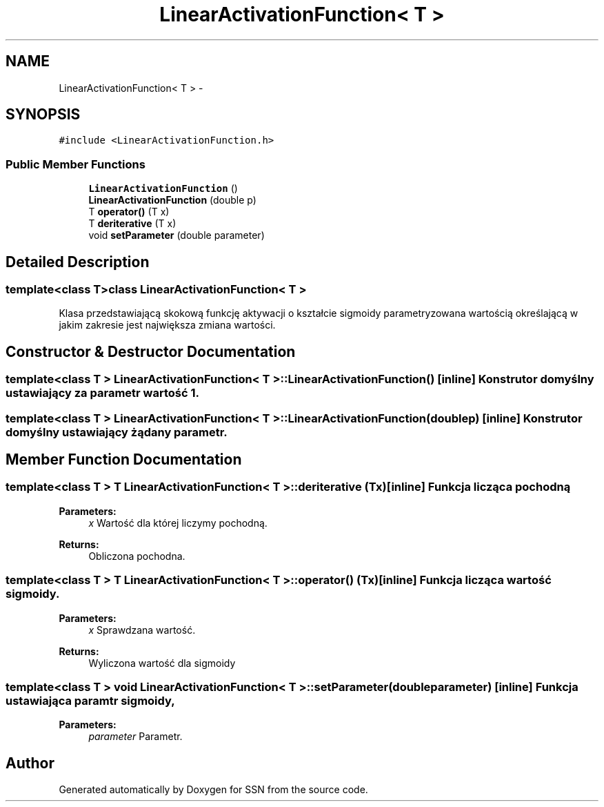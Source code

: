 .TH "LinearActivationFunction< T >" 3 "Thu Apr 5 2012" "SSN" \" -*- nroff -*-
.ad l
.nh
.SH NAME
LinearActivationFunction< T > \- 
.SH SYNOPSIS
.br
.PP
.PP
\fC#include <LinearActivationFunction\&.h>\fP
.SS "Public Member Functions"

.in +1c
.ti -1c
.RI "\fBLinearActivationFunction\fP ()"
.br
.ti -1c
.RI "\fBLinearActivationFunction\fP (double p)"
.br
.ti -1c
.RI "T \fBoperator()\fP (T x)"
.br
.ti -1c
.RI "T \fBderiterative\fP (T x)"
.br
.ti -1c
.RI "void \fBsetParameter\fP (double parameter)"
.br
.in -1c
.SH "Detailed Description"
.PP 

.SS "template<class T>class LinearActivationFunction< T >"
Klasa przedstawiającą skokową funkcję aktywacji o kształcie sigmoidy parametryzowana wartością określającą w jakim zakresie jest największa zmiana wartości\&. 
.SH "Constructor & Destructor Documentation"
.PP 
.SS "template<class T > \fBLinearActivationFunction\fP< T >::\fBLinearActivationFunction\fP ()\fC [inline]\fP"Konstrutor domyślny ustawiający za parametr wartość 1\&. 
.SS "template<class T > \fBLinearActivationFunction\fP< T >::\fBLinearActivationFunction\fP (doublep)\fC [inline]\fP"Konstrutor domyślny ustawiający żądany parametr\&. 
.SH "Member Function Documentation"
.PP 
.SS "template<class T > T \fBLinearActivationFunction\fP< T >::\fBderiterative\fP (Tx)\fC [inline]\fP"Funkcja licząca pochodną 
.PP
\fBParameters:\fP
.RS 4
\fIx\fP Wartość dla której liczymy pochodną\&. 
.RE
.PP
\fBReturns:\fP
.RS 4
Obliczona pochodna\&. 
.RE
.PP

.SS "template<class T > T \fBLinearActivationFunction\fP< T >::operator() (Tx)\fC [inline]\fP"Funkcja licząca wartość sigmoidy\&. 
.PP
\fBParameters:\fP
.RS 4
\fIx\fP Sprawdzana wartość\&. 
.RE
.PP
\fBReturns:\fP
.RS 4
Wyliczona wartość dla sigmoidy 
.RE
.PP

.SS "template<class T > void \fBLinearActivationFunction\fP< T >::\fBsetParameter\fP (doubleparameter)\fC [inline]\fP"Funkcja ustawiająca paramtr sigmoidy, 
.PP
\fBParameters:\fP
.RS 4
\fIparameter\fP Parametr\&. 
.RE
.PP


.SH "Author"
.PP 
Generated automatically by Doxygen for SSN from the source code\&.
